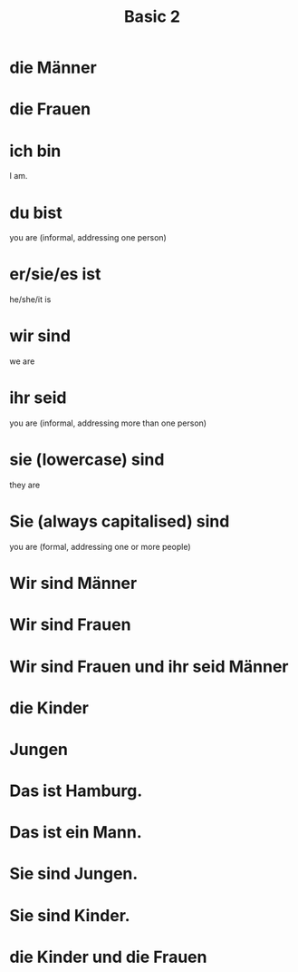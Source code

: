 #+TITLE: Basic 2

* die Männer

* die Frauen

* ich bin
I am.

* du bist
you are (informal, addressing one person)

* er/sie/es ist
he/she/it is

* wir sind
we are

* ihr seid
you are (informal, addressing more than one person)

* sie (lowercase) sind
they are

* Sie (always capitalised) sind
you are (formal, addressing one or more people)

* Wir sind Männer
* Wir sind Frauen

* Wir sind Frauen und ihr seid Männer

* die Kinder

* Jungen

* Das ist Hamburg.

* Das ist ein Mann.

* Sie sind Jungen.

* Sie sind Kinder.


* die Kinder und die Frauen
